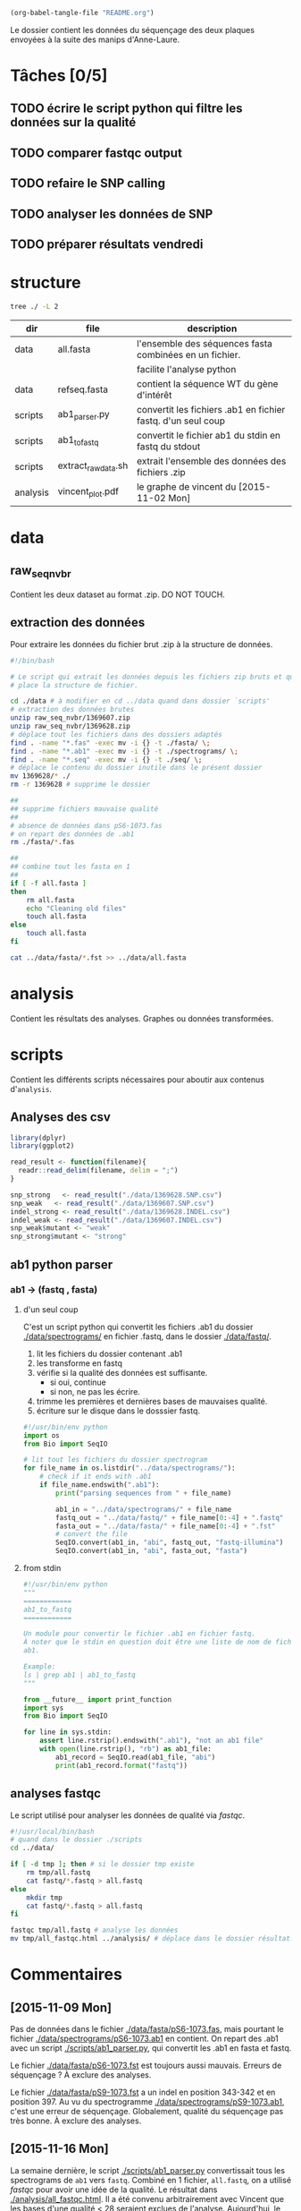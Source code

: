 # -*- mode: org; -*-

#+begin_src emacs-lisp :results none :export none
  (org-babel-tangle-file "README.org")
#+end_src

Le dossier contient les données du séquençage des deux plaques envoyées à la
suite des manips d'Anne-Laure. 

* Tâches [0/5]
** TODO écrire le script python qui filtre les données sur la qualité
** TODO comparer fastqc output
** TODO refaire le SNP calling
** TODO analyser les données de SNP
** TODO préparer résultats vendredi
DEADLINE: <2015-11-20 Fri 10:00>

* structure
#+BEGIN_SRC sh :results verbatim 
tree ./ -L 2
#+END_SRC

#+RESULTS:
#+BEGIN_EXAMPLE
./
├── README
├── README[*Org\ Src\ README[\ python\ ]*]
├── analysis
│   └── vincent_plot.pdf
├── data
│   ├── 1369607.INDEL.csv
│   ├── 1369607.SNP.csv
│   ├── 1369628.INDEL.csv
│   ├── 1369628.SNP.csv
│   ├── Analysis_Summary-Sanger_Pipeline.pdf
│   ├── all.fasta
│   ├── fasta
│   ├── fastq
│   ├── raw_seq_nvbr
│   ├── seq
│   └── spectrograms
└── scripts
    ├── ab1_parser.py
    ├── ab1_to_fastq
    ├── exploratory_analysis.R
    └── extract_raw_data.sh

8 directories, 13 files
#+END_EXAMPLE

| dir      | file                | description                                                  |
|----------+---------------------+--------------------------------------------------------------|
| data     | all.fasta           | l'ensemble des séquences fasta combinées en un fichier.      |
|          |                     | facilite l'analyse python                                    |
| data     | refseq.fasta        | contient la séquence WT du gène d'intérêt                    |
| scripts  | ab1_parser.py       | convertit les fichiers .ab1 en fichier fastq. d'un seul coup |
| scripts  | ab1_to_fastq        | convertit le fichier ab1 du stdin en fastq du stdout         |
| scripts  | extract_raw_data.sh | extrait l'ensemble des données des fichiers .zip             |
| analysis | vincent_plot.pdf    | le graphe de vincent du [2015-11-02 Mon]                     |
* data
** raw_seq_nvbr
Contient les deux dataset au format .zip. DO NOT TOUCH.
** extraction des données
Pour extraire les données du fichier brut .zip à la structure de données.

#+BEGIN_SRC sh :tangle ./scripts/extract_raw_data.sh 
  #!/bin/bash 

  # Le script qui extrait les données depuis les fichiers zip bruts et qui met en
  # place la structure de fichier.

  cd ./data # à modifier en cd ../data quand dans dossier `scripts'
  # extraction des données brutes
  unzip raw_seq_nvbr/1369607.zip
  unzip raw_seq_nvbr/1369628.zip
  # déplace tout les fichiers dans des dossiers adaptés 
  find . -name "*.fas" -exec mv -i {} -t ./fasta/ \;
  find . -name "*.ab1" -exec mv -i {} -t ./spectrograms/ \;
  find . -name "*.seq" -exec mv -i {} -t ./seq/ \;
  # déplace le contenu du dossier inutile dans le présent dossier
  mv 1369628/* ./
  rm -r 1369628 # supprime le dossier

  ##
  ## supprime fichiers mauvaise qualité
  ##
  # absence de données dans pS6-1073.fas
  # on repart des données de .ab1
  rm ./fasta/*.fas

  ##
  ## combine tout les fasta en 1
  ##
  if [ -f all.fasta ]
  then
      rm all.fasta
      echo "Cleaning old files"
      touch all.fasta
  else
      touch all.fasta
  fi

  cat ../data/fasta/*.fst >> ../data/all.fasta
#+END_SRC
* analysis 
Contient les résultats des analyses. Graphes ou données transformées. 
* scripts 
Contient les différents scripts nécessaires pour aboutir aux contenus
d'~analysis~. 

** Analyses des csv 
#+BEGIN_SRC R :tangle ./scripts/exploratory_analysis.R 
  library(dplyr)
  library(ggplot2)

  read_result <- function(filename){
    readr::read_delim(filename, delim = ";")
  }

  snp_strong   <- read_result("./data/1369628.SNP.csv")
  snp_weak   <- read_result("./data/1369607.SNP.csv")
  indel_strong <- read_result("./data/1369628.INDEL.csv")
  indel_weak <- read_result("./data/1369607.INDEL.csv")
  snp_weak$mutant <- "weak"
  snp_strong$mutant <- "strong"

#+END_SRC
** ab1 python parser
*** ab1 -> (fastq , fasta)
**** d'un seul coup
C'est un script python qui convertit les fichiers .ab1 du dossier
[[./data/spectrograms/]]  en fichier .fastq, dans le dossier [[./data/fastq/]].  

1. lit les fichiers du dossier contenant .ab1
2. les transforme en fastq
3. vérifie si la qualité des données est suffisante.
   - si oui, continue
   - si non, ne pas les écrire.
4. trimme les premières et dernières bases de mauvaises qualité. 
5. écriture sur le disque dans le dosssier fastq.

#+BEGIN_SRC python :tangle ./scripts/ab1_parser.py
  #!/usr/bin/env python
  import os
  from Bio import SeqIO

  # lit tout les fichiers du dossier spectrogram
  for file_name in os.listdir("../data/spectrograms/"):
      # check if it ends with .ab1
      if file_name.endswith(".ab1"):
          print("parsing sequences from " + file_name)
    
          ab1_in = "../data/spectrograms/" + file_name
          fastq_out = "../data/fastq/" + file_name[0:-4] + ".fastq"
          fasta_out = "../data/fasta/" + file_name[0:-4] + ".fst"
          # convert the file
          SeqIO.convert(ab1_in, "abi", fastq_out, "fastq-illumina")
          SeqIO.convert(ab1_in, "abi", fasta_out, "fasta")

#+END_SRC

**** from stdin
#+BEGIN_SRC python :tangle ./scripts/ab1_to_fastq
  #!/usr/bin/env python
  """
  ============
  ab1_to_fastq
  ============

  Un module pour convertir le fichier .ab1 en fichier fastq.
  À noter que le stdin en question doit être une liste de nom de fichiers
  ab1. 

  Example:
  ls | grep ab1 | ab1_to_fastq
  """

  from __future__ import print_function
  import sys
  from Bio import SeqIO

  for line in sys.stdin:
      assert line.rstrip().endswith(".ab1"), "not an ab1 file"
      with open(line.rstrip(), "rb") as ab1_file:
          ab1_record = SeqIO.read(ab1_file, "abi")
          print(ab1_record.format("fastq"))

#+END_SRC
** analyses fastqc
Le script utilisé pour analyser les données de qualité via /fastqc/. 

#+BEGIN_SRC sh :tangle scripts/quality_check
  #!/usr/local/bin/bash
  # quand dans le dossier ./scripts
  cd ../data/

  if [ -d tmp ]; then # si le dossier tmp existe
      rm tmp/all.fastq
      cat fastq/*.fastq > all.fastq
  else
      mkdir tmp
      cat fastq/*.fastq > all.fastq
  fi

  fastqc tmp/all.fastq # analyse les données
  mv tmp/all_fastqc.html ../analysis/ # déplace dans le dossier résultat. 
#+END_SRC 

* Commentaires
** [2015-11-09 Mon]
Pas de données dans le fichier [[./data/fasta/pS6-1073.fas]], mais pourtant le
fichier [[./data/spectrograms/pS6-1073.ab1]] en contient. On repart des .ab1 avec un
script [[./scripts/ab1_parser.py]], qui convertit les .ab1 en fasta et fastq. 

Le fichier [[./data/fasta/pS6-1073.fst]] est toujours aussi mauvais. Erreurs de
séquençage ? À exclure des analyses. 

Le fichier [[./data/fasta/pS9-1073.fst]] a un indel en position 343-342 et en
position 397. Au vu du spectrogramme [[./data/spectrograms/pS9-1073.ab1]], c'est une
erreur de séquençage. Globalement, qualité du séquençage pas très bonne. À
exclure des analyses.

** [2015-11-16 Mon]
La semaine dernière, le script [[./scripts/ab1_parser.py]] convertissait tous les
spectrograms de =ab1= vers =fastq=. Combiné en 1 fichier, =all.fastq=, on a
utilisé /fastqc/ pour avoir une idée de la qualité. Le résultat dans
[[./analysis/all_fastqc.html]]. Il a été convenu arbitrairement avec Vincent que les bases d'une
qualité < 28 seraient exclues de l'analyse. Aujourd'hui, le script
[[./scripts/ab1_parser.py]] va être modifié en conséquence. Voir les anciennes
versions via /git/ éventuellement.

